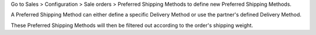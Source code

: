 Go to Sales > Configuration > Sale orders > Preferred Shipping Methods to
define new Preferred Shipping Methods.

A Preferred Shipping Method can either define a specific Delivery Method or
use the partner's defined Delivery Method.

These Preferred Shipping Methods will then be filtered out according to the
order's shipping weight.
